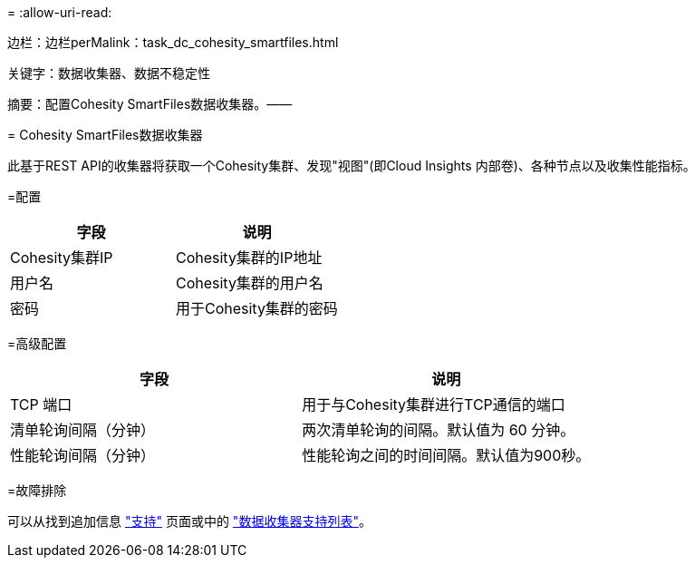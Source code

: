 = 
:allow-uri-read: 


--
边栏：边栏perMalink：task_dc_cohesity_smartfiles.html

关键字：数据收集器、数据不稳定性

摘要：配置Cohesity SmartFiles数据收集器。——

= Cohesity SmartFiles数据收集器

[role="lead"]
此基于REST API的收集器将获取一个Cohesity集群、发现"视图"(即Cloud Insights 内部卷)、各种节点以及收集性能指标。

=配置

[cols="2*"]
|===
| 字段 | 说明 


| Cohesity集群IP | Cohesity集群的IP地址 


| 用户名 | Cohesity集群的用户名 


| 密码 | 用于Cohesity集群的密码 
|===
=高级配置

[cols="2*"]
|===
| 字段 | 说明 


| TCP 端口 | 用于与Cohesity集群进行TCP通信的端口 


| 清单轮询间隔（分钟） | 两次清单轮询的间隔。默认值为 60 分钟。 


| 性能轮询间隔（分钟） | 性能轮询之间的时间间隔。默认值为900秒。 
|===
=故障排除

可以从找到追加信息 link:concept_requesting_support.html["支持"] 页面或中的 link:https://docs.netapp.com/us-en/cloudinsights/CloudInsightsDataCollectorSupportMatrix.pdf["数据收集器支持列表"]。

--